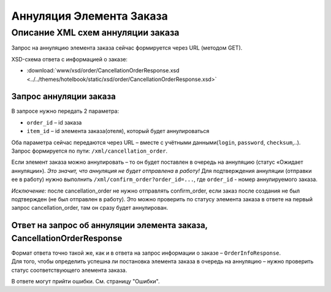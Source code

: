 Аннуляция Элемента Заказа
#########################

Описание XML схем аннуляции заказа
==================================

Запрос на аннуляцию элемента заказа сейчас формируется через URL (методом GET).

XSD-схема ответа с информацией о заказе:

- :download:`www/xsd/order/CancellationOrderResponse.xsd <../../themes/hotelbook/static/xsd/order/CancellationOrderResponse.xsd>`

Запрос аннуляции заказа
-----------------------

В запросе нужно передать 2 параметра:

-  ``order_id`` – id заказа
-  ``item_id`` – id элемента заказа(отеля), который будет аннулироваться

Оба параметра сейчас передаются через URL – вместе с учётными данными(``login``, ``password``, ``checksum``,..).
Запрос формируется по пути: ``/xml/cancellation_order``.

Если элемент заказа можно аннулировать – то он будет поставлен в очередь на аннуляцию (статус «Ожидает аннуляции»). *Это значит, что аннуляция не будет отправлена в работу!*
Для подтверждения аннуляции (отправки ее в работу) нужно выполнить ``/xml/confirm_order?order_id=...``, где ``order_id`` - номер аннулируемого заказа.

*Исключение:* после cancellation_order не нужно отправлять confirm_order, если заказ после создания не был подтвержден (не был отправлен в работу). Это можно проверить по статусу элемента заказа в ответе на первый запрос cancellation_order, там он сразу будет аннулирован.

Ответ на запрос об аннуляции элемента заказа, CancellationOrderResponse
-----------------------------------------------------------------------

| Формат ответа точно такой же, как и в ответа на запрос информации о заказе – ``OrderInfoResponse``.
| Для того, чтобы определить успешна ли постановка элемента заказа в очередь на аннуляцию – нужно проверить статус соответствующего элемента заказа.

В ответе могут прийти ошибки. См. страницу "Ошибки".